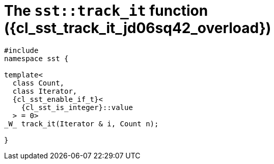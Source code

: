 //
// Copyright (C) 2012-2023 Stealth Software Technologies, Inc.
//
// Permission is hereby granted, free of charge, to any person
// obtaining a copy of this software and associated documentation
// files (the "Software"), to deal in the Software without
// restriction, including without limitation the rights to use,
// copy, modify, merge, publish, distribute, sublicense, and/or
// sell copies of the Software, and to permit persons to whom the
// Software is furnished to do so, subject to the following
// conditions:
//
// The above copyright notice and this permission notice (including
// the next paragraph) shall be included in all copies or
// substantial portions of the Software.
//
// THE SOFTWARE IS PROVIDED "AS IS", WITHOUT WARRANTY OF ANY KIND,
// EXPRESS OR IMPLIED, INCLUDING BUT NOT LIMITED TO THE WARRANTIES
// OF MERCHANTABILITY, FITNESS FOR A PARTICULAR PURPOSE AND
// NONINFRINGEMENT. IN NO EVENT SHALL THE AUTHORS OR COPYRIGHT
// HOLDERS BE LIABLE FOR ANY CLAIM, DAMAGES OR OTHER LIABILITY,
// WHETHER IN AN ACTION OF CONTRACT, TORT OR OTHERWISE, ARISING
// FROM, OUT OF OR IN CONNECTION WITH THE SOFTWARE OR THE USE OR
// OTHER DEALINGS IN THE SOFTWARE.
//
// SPDX-License-Identifier: MIT
//

//----------------------------------------------------------------------
ifdef::define_attributes[]
ifndef::SECTIONS_CL_SST_TRACK_IT_020_JD06SQ42_ADOC[]
:SECTIONS_CL_SST_TRACK_IT_020_JD06SQ42_ADOC:
//----------------------------------------------------------------------

:cl_sst_track_it_jd06sq42_id: cl-sst-track-it-jd06sq42
:cl_sst_track_it_jd06sq42_url: sections/cl_sst_track_it_jd06sq42.adoc#{cl_sst_track_it_jd06sq42_id}
:cl_sst_track_it_jd06sq42: xref:{cl_sst_track_it_jd06sq42_url}[sst::track_it]

:cl_sst_track_it_jd06sq42_overload: overload {counter:cl_sst_track_it_overload_counter}

:cl_sst_track_it_jd06sq42_c1: xref:{cl_sst_track_it_jd06sq42_url}[track_it]

:cl_sst_track_it_jd06sq42_p1: pass:a,q[`{cl_sst_track_it_jd06sq42}` ({cl_sst_track_it_jd06sq42_overload})]
:cl_sst_track_it_jd06sq42_p2: pass:a,q[`{cl_sst_track_it_jd06sq42}` function ({cl_sst_track_it_jd06sq42_overload})]

//----------------------------------------------------------------------
endif::[]
endif::[]
ifndef::define_attributes[]
//----------------------------------------------------------------------

[#{cl_sst_track_it_jd06sq42_id}]
= The `sst::track_it` function ({cl_sst_track_it_jd06sq42_overload})

[source,cpp,subs="{sst_subs_source}"]
----
#include <link:{repo_browser_url}/src/c-cpp/include/sst/catalog/track_it.hpp[sst/catalog/track_it.hpp,window=_blank]>
namespace sst {

template<
  class Count,
  class Iterator,
  {cl_sst_enable_if_t}<
    {cl_sst_is_integer}<Count>::value
  > = 0>
_W_ track_it(Iterator & i, Count n);

}
----

//----------------------------------------------------------------------
endif::[]
